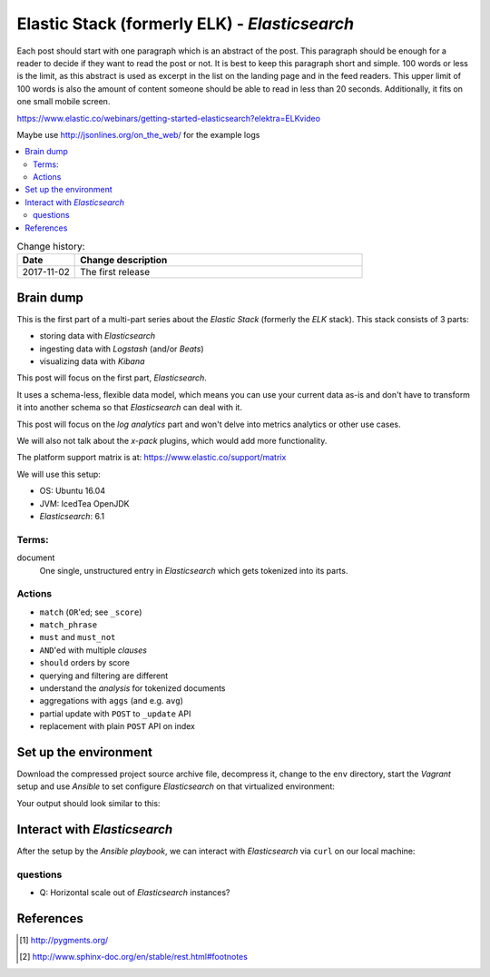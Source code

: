 
.. post::
   :tags: template
   :category: monitoring
   :title: Elastic Stack (formerly ELK) - Elasticsearch

.. spelling::
   tokenized



==============================================
Elastic Stack (formerly ELK) - *Elasticsearch*
==============================================

Each post should start with one paragraph which is an abstract of the post.
This paragraph should be enough for a reader to decide if they want to
read the post or not. It is best to keep this paragraph short and simple.
100 words or less is the limit, as this abstract is used as excerpt in the
list on the landing page and in the feed readers. This upper limit
of 100 words is also the amount of content someone should be able to read
in less than 20 seconds. Additionally, it fits on one small mobile screen.

https://www.elastic.co/webinars/getting-started-elasticsearch?elektra=ELKvideo

Maybe use http://jsonlines.org/on_the_web/ for the example logs

.. contents::
    :local:
    :backlinks: top

.. todo:: date of the change history

.. list-table:: Change history:
   :widths: 1 5
   :header-rows: 1

   * - Date
     - Change description
   * - 2017-11-02
     - The first release

.. |es| replace:: *Elasticsearch*

Brain dump
==========

This is the first part of a multi-part series about the
*Elastic Stack* (formerly the *ELK* stack). This stack
consists of 3 parts:

* storing data with |es|
* ingesting data with *Logstash* (and/or *Beats*)
* visualizing data with *Kibana*

This post will focus on the first part, |es|.


It uses a schema-less, flexible data model, which means you
can use your current data as-is and don't have to transform
it into another schema so that |es| can deal with it.

This post will focus on the *log analytics* part and
won't delve into metrics analytics or other use cases.

We will also not talk about the *x-pack* plugins,
which would add more functionality.

The platform support matrix is at:
https://www.elastic.co/support/matrix

We will use this setup:

* OS: Ubuntu 16.04
* JVM: IcedTea OpenJDK
* |es|: 6.1


Terms:
------

document
    One single, unstructured entry in |es| which gets
    tokenized into its parts.


Actions
-------

* ``match`` (``OR``'ed; see ``_score``)
* ``match_phrase``
* ``must`` and ``must_not``
* ``AND``'ed with multiple *clauses*
* ``should`` orders by score
* querying and filtering are different
* understand the *analysis* for tokenized documents
* aggregations with ``aggs`` (and e.g. ``avg``)
* partial update with  ``POST`` to ``_update`` API
* replacement with plain ``POST`` API on index


Set up the environment
======================

Download the compressed project source archive file, decompress it,
change to the ``env`` directory, start the *Vagrant* setup and use
*Ansible* to set configure |es| on that virtualized environment:

.. code-block:: bash
   :linenos:
   :emphasize-lines: 0

   [markus@local]$ untar -xcv project.tar.gz
   [markus@local]$ cd env
   [markus@local]$ vagrant up
   [markus@local]$ ansible-playbook playbook.yml


Your output should look similar to this:

.. code-block:: text
   :linenos:
   :emphasize-lines: 0

   TASK [Check if Elasticsearch is up an running.] *******************************
   Wednesday 03 January 2018  17:15:23 +0100 (0:00:01.189)       0:00:45.358 *****
   FAILED - RETRYING: Check if Elasticsearch is up an running. (5 retries left).
   FAILED - RETRYING: Check if Elasticsearch is up an running. (4 retries left).
   ok: [es1 -> localhost]

   PLAY RECAP ********************************************************************
   es1                        : ok=21   changed=17   unreachable=0    failed=0


Interact with |es|
==================

After the setup by the *Ansible playbook*, we can interact with |es|
via ``curl`` on our local machine:

.. code-block:: bash
   :linenos:
   :emphasize-lines: 0

   [markus@local]$ curl 192.168.78.11:9200
   {
     "name" : "hMDFApt",
     "cluster_name" : "elasticsearch",
     "cluster_uuid" : "kEM4Oz-PQQ-98ZgdOxGOdw",
     "version" : {
       "number" : "6.1.1",
       "build_hash" : "bd92e7f",
       "build_date" : "2017-12-17T20:23:25.338Z",
       "build_snapshot" : false,
       "lucene_version" : "7.1.0",
       "minimum_wire_compatibility_version" : "5.6.0",
       "minimum_index_compatibility_version" : "5.0.0"
     },
     "tagline" : "You Know, for Search"
   }


.. code-block:: bash
   :linenos:
   :emphasize-lines: 0

   [markus@local]$ curl 192.168.78.11:9200/_cat/health?v
   epoch      timestamp cluster       status node.total node.data shards pri relo init unassign pending_tasks max_task_wait_time active_shards_percent
   1514997486 16:38:06  elasticsearch green           1         1      0   0    0    0        0             0                  -                100.0%


.. code-block:: bash
   :linenos:
   :emphasize-lines: 0

   [markus@local]$ curl 192.168.78.11:9200/_cat/nodes?v
   ip            heap.percent ram.percent cpu load_1m load_5m load_15m node.role master name
   192.168.78.11            5          63   0    0.00    0.00     0.00 mdi       *      hMDFApt



questions
---------

* Q: Horizontal scale out of |es| instances?




References
==========

.. [#pygments] http://pygments.org/

.. [#footnotes] http://www.sphinx-doc.org/en/stable/rest.html#footnotes
